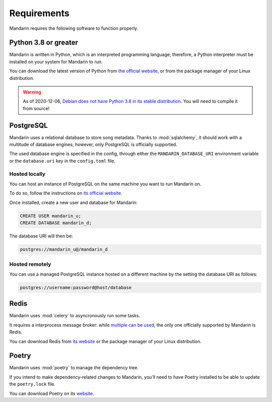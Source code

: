 Requirements
============

Mandarin requires the following software to function properly.


Python 3.8 or greater
---------------------

Mandarin is written in Python, which is an interpreted programming language; therefore, a Python interpreter must be
installed on your system for Mandarin to run.

You can download the latest version of Python from `the official website <https://www.python.org/downloads/>`_, or from
the package manager of your Linux distribution.

.. warning:: As of 2020-12-06, `Debian does not have Python 3.8 in its stable distribution <https://packages.debian.org/search?keywords=python3.8>`_.
             You will need to compile it from source!


PostgreSQL
----------

Mandarin uses a relational database to store song metadata. Thanks to :mod:`sqlalchemy`, it should work with a
multitude of database engines; however, only PostgreSQL is officially supported.

The used database engine is specified in the config, through either the ``MANDARIN_DATABASE_URI`` environment variable
or the ``database.uri`` key in the ``config.toml`` file.


Hosted locally
~~~~~~~~~~~~~~

You can host an instance of PostgreSQL on the same machine you want to run Mandarin on.

To do so, follow the instructions on `its official website <https://www.postgresql.org/download/>`_.

Once installed, create a new user and database for Mandarin:

.. code-block:: sql

   CREATE USER mandarin_u;
   CREATE DATABASE mandarin_d;

The database URI will then be:

.. code-block::

   postgres://mandarin_u@/mandarin_d


Hosted remotely
~~~~~~~~~~~~~~~

You can use a managed PostgreSQL instance hosted on a different machine by the setting the database URI as follows:

.. code-block::

   postgres://username:password@host/database


Redis
-----

Mandarin uses :mod:`celery` to asyncronously run some tasks.

It requires a interprocess message broker: while
`multiple can be used <https://docs.celeryproject.org/en/stable/getting-started/brokers/>`_,
the only one officially supported by Mandarin is Redis.

You can download Redis from `its website <https://redis.io/download>`_ or the package manager of your
Linux distribution.


Poetry
------

Mandarin uses :mod:`poetry` to manage the dependency tree.

If you intend to make dependency-related changes to Mandarin, you'll need to have Poetry installed to be able to update
the ``poetry.lock`` file.

You can download Poetry on its `website <https://python-poetry.org/docs/#installation>`_.

